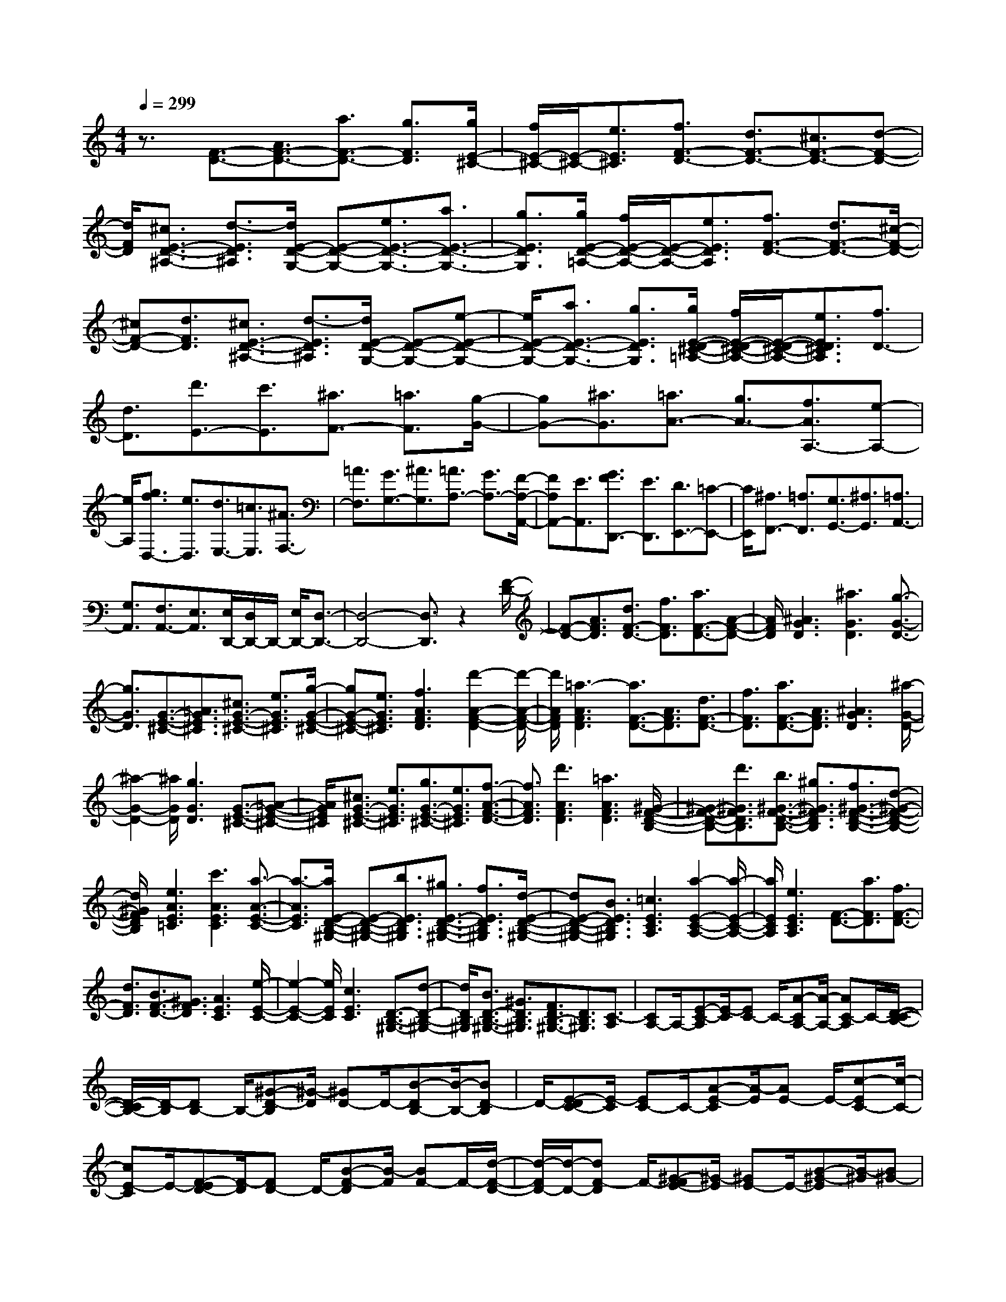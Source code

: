 % input file /home/ubuntu/MusicGeneratorQuin/training_data/scarlatti/K138.MID
X: 1
T: 
M: 4/4
L: 1/8
Q:1/4=299
% Last note suggests Dorian mode tune
K:C % 0 sharps
%(C) John Sankey 1998
%%MIDI program 6
%%MIDI program 6
%%MIDI program 6
%%MIDI program 6
%%MIDI program 6
%%MIDI program 6
%%MIDI program 6
%%MIDI program 6
%%MIDI program 6
%%MIDI program 6
%%MIDI program 6
%%MIDI program 6
z3/2[F3/2-D3/2-][A3/2F3/2-D3/2-][a3/2F3/2-D3/2-] [g3/2F3/2D3/2][g/2E/2-^C/2-]|[f/2E/2-^C/2-][E/2-^C/2-][e3/2E3/2^C3/2][f3/2F3/2-D3/2-] [d3/2F3/2-D3/2-][^c3/2F3/2-D3/2-][d-F-D-]|[d/2F/2D/2][^c3/2E3/2-D3/2-^A,3/2-] [d3/2-E3/2D3/2^A,3/2][d/2E/2-D/2-G,/2-] [E-D-G,-][e3/2E3/2-D3/2-G,3/2-][a3/2E3/2-D3/2-G,3/2-]|[g3/2E3/2D3/2G,3/2][g/2E/2-D/2-=A,/2-] [f/2E/2-D/2-A,/2-][E/2-D/2-A,/2-][e3/2E3/2D3/2A,3/2][f3/2F3/2-D3/2-] [d3/2F3/2-D3/2-][^c/2-F/2-D/2-]|
[^cF-D-][d3/2F3/2D3/2][^c3/2E3/2-D3/2-^A,3/2-] [d3/2-E3/2D3/2^A,3/2][d/2E/2-D/2-G,/2-] [E-D-G,-][e-E-D-G,-]|[e/2E/2-D/2-G,/2-][a3/2E3/2-D3/2-G,3/2-] [g3/2E3/2D3/2G,3/2][g/2E/2-D/2-^C/2-=A,/2-] [f/2E/2-D/2-^C/2-A,/2-][E/2-D/2-^C/2-A,/2-][e3/2E3/2D3/2^C3/2A,3/2][f3/2D3/2-]|[d3/2D3/2][d'3/2E3/2-][c'3/2E3/2][^a3/2F3/2-] [=a3/2F3/2][g/2-G/2-]|[gG-][^a3/2G3/2][=a3/2A3/2-] [g3/2A3/2-][f3/2A3/2A,3/2-][e-A,-]|
[e/2A,/2][g3/2f3/2D,3/2-] [e3/2D,3/2][d3/2E,3/2-][=c3/2E,3/2][^A3/2F,3/2-]|[=A3/2F,3/2][G3/2G,3/2-][^A3/2G,3/2][=A3/2A,3/2-] [G3/2A,3/2-][F/2-A,/2-A,,/2-]|[FA,A,,-][E3/2A,,3/2][G3/2F3/2D,,3/2-] [E3/2D,,3/2][D3/2E,,3/2-][=C-E,,-]|[C/2E,,/2][^A,3/2F,,3/2-] [=A,3/2F,,3/2][G,3/2G,,3/2-][^A,3/2G,,3/2][=A,3/2A,,3/2-]|
[G,3/2A,,3/2][F,3/2A,,3/2-][E,3/2A,,3/2][E,/2D,,/2-][D,/2D,,/2-]D,,/2- [E,/2D,,/2-][D,3/2-D,,3/2-]|[D,4-D,,4-] [D,3/2D,,3/2]z2[F/2-D/2-]|[F-D-][A3/2F3/2D3/2][d3/2F3/2-D3/2-] [f3/2F3/2D3/2][a3/2F3/2-D3/2-][A-F-D-]|[A/2F/2D/2][^A3G3D3][^a3G3D3][g3/2-G3/2-D3/2-]|
[g3/2G3/2D3/2][G3/2-E3/2-^C3/2-][=A3/2G3/2E3/2^C3/2][^c3/2G3/2-E3/2-^C3/2-] [e3/2G3/2E3/2^C3/2][g/2-G/2-E/2-^C/2-]|[gG-E-^C-][e3/2G3/2E3/2^C3/2][f3A3F3D3][d'2-A2-F2-D2-][d'/2-A/2-F/2-D/2-]|[d'/2A/2F/2D/2][=a3-A3F3D3][a3/2F3/2-D3/2-][A3/2F3/2D3/2][d3/2F3/2-D3/2-]|[f3/2F3/2D3/2][a3/2F3/2-D3/2-][A3/2F3/2D3/2][^A3G3D3][^a/2-G/2-D/2-]|
[^a2-G2-D2-] [^a/2G/2D/2][g3G3D3][G3/2-E3/2-^C3/2-][=A-G-E-^C-]|[A/2G/2E/2^C/2][^c3/2G3/2-E3/2-^C3/2-] [e3/2G3/2E3/2^C3/2][g3/2G3/2-E3/2-^C3/2-][e3/2G3/2E3/2^C3/2][f3/2-A3/2-F3/2-D3/2-]|[f3/2A3/2F3/2D3/2][d'3A3F3D3][=a3A3F3D3][^G/2-F/2-D/2-B,/2-]|[^G-F-D-B,-][d'3/2^G3/2F3/2D3/2B,3/2][b3/2^G3/2-F3/2-D3/2-B,3/2-] [^g3/2^G3/2F3/2D3/2B,3/2][f3/2^G3/2-F3/2-D3/2-B,3/2-][d-^G-F-D-B,-]|
[d/2^G/2F/2D/2B,/2][e3A3E3=C3][c'3A3E3C3][a3/2-A3/2-E3/2-C3/2-]|[a3/2-A3/2E3/2C3/2][a/2E/2-D/2-B,/2-^G,/2-] [E-D-B,-^G,-][b3/2E3/2D3/2B,3/2^G,3/2][^g3/2E3/2-D3/2-B,3/2-^G,3/2-] [f3/2E3/2D3/2B,3/2^G,3/2][d/2-E/2-D/2-B,/2-^G,/2-]|[dE-D-B,-^G,-][B3/2E3/2D3/2B,3/2^G,3/2][=c3E3C3A,3][a2-E2-C2-A,2-][a/2-E/2-C/2-A,/2-]|[a/2E/2C/2A,/2][e3E3C3A,3][F3/2-D3/2-][a3/2F3/2D3/2][f3/2F3/2-D3/2-]|
[d3/2F3/2D3/2][B3/2F3/2-D3/2-][^G3/2F3/2D3/2][A3E3C3][e/2-E/2-C/2-]|[e2-E2-C2-] [e/2E/2C/2][c3E3C3][D3/2-B,3/2-^G,3/2-][d-D-B,-^G,-]|[d/2D/2B,/2^G,/2][B3/2D3/2-B,3/2-^G,3/2-] [^G3/2D3/2B,3/2^G,3/2][F3/2D3/2B,3/2-^G,3/2-][D3/2B,3/2^G,3/2][C3/2-A,3/2]|[CA,-]A,/2-[E-C-A,][E/2-C/2][EC-] C/2-[A-CA,-][A/2-A,/2-] [AC-A,]C/2-[D/2-C/2-B,/2-]|
[D/2-C/2B,/2-][D/2-B,/2][DB,-] B,/2-[^G-D-B,][^G/2-D/2] [^GD-]D/2-[B-DB,-][B/2-B,/2-][BD-B,]|D/2-[E-DC-][E/2-C/2] [EC-]C/2-[A-E-C][A/2-E/2][AE-] E/2-[c-EC-][c/2-C/2-]|[cE-C]E/2-[F-ED-][F/2-D/2][FD-] D/2-[B-F-D][B/2-F/2] [BF-]F/2-[d/2-F/2-D/2-]|[d/2-F/2D/2-][d/2-D/2-][dF-D] F/2-[^G-FE-][^G/2-E/2] [^GE-]E/2-[B-^G-E][B/2-^G/2][B^G-]|
^G/2-[d-^GE-][d/2-E/2-] [dB-E]B/2-[BC-A,-][C/2-A,/2][CA,-] A,/2-[E-C-A,][E/2-C/2]|[EC-]C/2-[A-CA,-][A/2-A,/2-][AC-A,] C/2-[D-CB,-][D/2-B,/2] [DB,-]B,/2-[^G/2-D/2-B,/2-]|[^G/2-D/2-B,/2][^G/2-D/2][^GD-] D/2-[B-DB,-][B/2-B,/2-] [BD-B,]D/2-[E-DC-][E/2-C/2][EC-]|C/2-[A-E-C][A/2-E/2] [AE-]E/2-[c-EC-][c/2-C/2-][cE-C] E/2-[F-ED-][F/2-D/2]|
[FD-]D/2-[B-F-D][B/2-F/2][BF-] F/2-[d-FD-][d/2-D/2-] [dF-D]F/2-[^G/2-F/2-E/2-]|[^G/2-F/2E/2-][^G/2-E/2][^GE-] E/2-[B-^G-E][B/2-^G/2] [B^G-]^G/2-[d-^GE-][d/2-E/2-][dB-E]|B/2-[c-BA-][c/2-A/2] [cA-]A/2-[e-c-A][e/2-c/2][ec-] c/2-[a-cA-][a/2-A/2-]|[ac-A]c/2-[c^G-E-][^G/2-E/2][^GE-] E/2-[B-^G-E][B/2-^G/2] [B^G-]^G/2-[d/2-^G/2-E/2-]|
[d/2-^G/2E/2-][d/2-E/2-][dB-E] B/2-[c-BA-][c/2-A/2] [cA-]A/2-[e-c-A][e/2-c/2][ec-]|c/2-[a-cA-][a/2-A/2-] [ac-A]c/2-[c^G-E-][^G/2-E/2][^GE-] E/2-[B-^G-E][B/2-^G/2]|[B^G-]^G/2-[d-^GE-][d/2-E/2-][dB-E] B/2-[c-BA-][c/2-A/2] [cA-]A/2-[^g/2-B/2-A/2-]|[^g/2-B/2-A/2][^g/2-B/2-][^ge-B] e/2-[a-ec-][a/2-c/2-] [ae-c]e/2-[b-ed-D-][b/2d/2-D/2-][c'/2d/2-D/2-][d'/2d/2-D/2-]|
[d/2D/2][c'3/2c3/2-A3/2-E3/2-] [b3/2c3/2A3/2E3/2-][a3/2B3/2-E3/2-][^g3/2B3/2E3/2][c3/2-A3/2]|[cA-]A/2-[e-c-A][e/2-c/2][ec-] c/2-[a-cA-][a/2-A/2-] [ac-A]c/2-[c/2-^G/2-E/2-]|[c/2^G/2-E/2-][^G/2-E/2][^GE-] E/2-[B-^G-E][B/2-^G/2] [B^G-]^G/2-[d-^GE-][d/2-E/2-][dB-E]|B/2-[c-BA-][c/2-A/2] [cA-]A/2-[e-c-A][e/2-c/2][ec-] c/2-[a-cA-][a/2-A/2-]|
[ac-A]c/2-[c^G-E-][^G/2-E/2][^GE-] E/2-[B-^G-E][B/2-^G/2] [B^G-]^G/2-[d/2-^G/2-E/2-]|[d/2-^G/2E/2-][d/2-E/2-][dB-E] B/2-[c-BA-][c/2-A/2] [cA-]A/2-[^g-B-A][^g/2-B/2-][^ge-B]|e/2-[a-ec-][a/2-c/2-] [ae-c]e/2-[b-ed-D-][b/2d/2-D/2-][c'/2d/2-D/2-][d'/2d/2-D/2-] [d/2D/2][c'3/2c3/2-A3/2-E3/2-]|[b3/2c3/2A3/2E3/2-][a3/2B3/2-E3/2-][^g3/2B3/2E3/2][a3/2A,3/2-] [=g3/2A,3/2-][f/2-A,/2-]|
[fA,-][e3/2A,3/2][^d3/2A3/2-] [e3/2A3/2][B3/2^G3/2-][c-^G-]|[c/2^G/2][^c3/2^F3/2-] [=d3/2^F3/2][e3/2E3/2-][d3/2E3/2][d3/2A,3/2-]|[=c3/2A,3/2][B3/2B,3/2-][c3/2B,3/2][A3/2C3/2-] [B3/2C3/2][c/2-D/2-]|[cD-][d3/2D3/2][c/2E/2-][B/2E/2-]E/2- [A3/2E3/2-][B3/2E3/2E,3/2-][^G-E,-]|
[^G/2E,/2][A3/2A,,3/2-] [=G3/2A,,3/2-][=F3/2A,,3/2-][E3/2A,,3/2][^D3/2A,3/2-]|[E3/2A,3/2][B,3/2^G,3/2-][C3/2^G,3/2][^C3/2^F,3/2-] [=D3/2^F,3/2][E/2-E,/2-]|[EE,-][D3/2E,3/2][D3/2A,,3/2-] [=C3/2A,,3/2][B,3/2B,,3/2-][C-B,,-]|[C/2B,,/2][A,3/2C,3/2-] [B,3/2C,3/2][C3/2D,3/2-][D3/2D,3/2][C/2E,/2-][B,/2E,/2-]E,/2-|
[A,3/2E,3/2-][B,3/2E,3/2-E,,3/2-][^G,3/2E,3/2E,,3/2][^G,3A,,3-][A,/2-A,,/2-]|[A,4-A,,4-] [A,A,,-]A,,/2[E3/2D3/2-A,3/2-][E-D-A,-]|[E/2-D/2-A,/2-][e3/2E3/2-D3/2-A,3/2-] [d3/2E3/2D3/2A,3/2][d/2E/2-D/2-^G,/2-] [^c/2E/2-D/2-^G,/2-][E/2-D/2-^G,/2-][B3/2E3/2D3/2^G,3/2][a3/2E3/2-D3/2-A,3/2-]|[A3/2E3/2-D3/2-A,3/2-][e3/2E3/2-D3/2-A,3/2-][d3/2E3/2D3/2A,3/2][d/2E/2-D/2-^G,/2-][^c/2E/2-D/2-^G,/2-][E/2-D/2-^G,/2-] [B3/2E3/2D3/2^G,3/2][a/2-E/2-D/2-A,/2-]|
[aE-D-A,-][A3/2E3/2-D3/2-A,3/2-][e3/2E3/2-D3/2-A,3/2-] [d3/2E3/2D3/2A,3/2][d/2E/2-D/2-^G,/2-] [^c/2E/2-D/2-^G,/2-][E/2-D/2-^G,/2-][B-E-D-^G,-]|[B/2E/2D/2^G,/2][a3/2E3/2-D3/2-A,3/2-] [A3/2E3/2-D3/2-A,3/2-][a3/2E3/2-D3/2-A,3/2-][g3/2E3/2D3/2A,3/2][g/2A/2-G/2-^C/2-][f/2A/2-G/2-^C/2-][A/2-G/2-^C/2-]|[e3/2A3/2G3/2^C3/2][d'3/2A3/2-G3/2-D3/2-][d3/2A3/2-G3/2-D3/2-][a3/2A3/2-G3/2-D3/2-] [g3/2A3/2G3/2D3/2][g/2A/2-G/2-^C/2-]|[f/2A/2-G/2-^C/2-][A/2-G/2-^C/2-][e3/2A3/2G3/2^C3/2][d'3/2A3/2-G3/2-D3/2-] [d3/2A3/2-G3/2-D3/2-][a3/2A3/2-G3/2-D3/2-][g-A-G-D-]|
[g/2A/2G/2D/2][g/2A/2-G/2-^C/2-][f/2A/2-G/2-^C/2-][A/2-G/2-^C/2-] [e3/2A3/2G3/2^C3/2][d'3/2A3/2-F3/2-D3/2-][d3/2A3/2-F3/2-D3/2-][d'3/2A3/2-F3/2-D3/2-]|[c'3/2A3/2F3/2D3/2][c'/2A/2-^F/2-] [^a/2A/2-^F/2-][A/2-^F/2-][=a3/2A3/2^F3/2][^a3/2^A3/2-G3/2-] [d3/2^A3/2-G3/2-][d'/2-^A/2-G/2-]|[d'^A-G-][c'3/2^A3/2G3/2][c'/2=A/2-^F/2-][^a/2A/2-^F/2-][A/2-^F/2-] [=a3/2A3/2^F3/2][^a3/2^A3/2-G3/2-][d-^A-G-]|[d/2^A/2-G/2-][d'3/2^A3/2-G3/2-] [c'3/2^A3/2G3/2][c'/2=A/2-^F/2-] [^a/2A/2-^F/2-][A/2-^F/2-][=a3/2A3/2^F3/2][c'3/2^a3/2G3/2-]|
[=a3/2G3/2][g3/2A3/2-][f3/2A3/2][^d3/2^A3/2-] [=d3/2^A3/2][=c/2-=C/2-]|[cC-][^d3/2C3/2][=d3/2D3/2-] [c3/2D3/2-][^A3/2D3/2-D,3/2-][=A-D-D,-]|[A/2D/2D,/2][c3/2^A3/2=G,3/2-] [=A3/2G,3/2][G3/2A,3/2-][=F3/2A,3/2][^D3/2^A,3/2-]|[=D3/2^A,3/2][C3/2C,3/2-][^D3/2C,3/2][=D3/2D,3/2-] [C3/2D,3/2-][^A,/2-D,/2-D,,/2-]|
[^A,D,-D,,-][=A,3/2D,3/2D,,3/2][C/2G,,/2-][^A,/2G,,/2-]G,,/2- [C/2G,,/2-][^A,/2G,,/2-]G,,/2-[C/2G,,/2-] [^A,/2G,,/2-]G,,/2-[=A,-G,,-]|[A,/2G,,/2-][G,2G,,2-]G,,[D3/2-^A,3/2-G,3/2-][G3/2D3/2^A,3/2G,3/2][^A3/2D3/2-^A,3/2-G,3/2-]|[d3/2D3/2^A,3/2G,3/2][g3/2D3/2-^A,3/2-G,3/2-][^a3/2D3/2^A,3/2G,3/2][=a3D3=A,3=F,3][d'/2-D/2-A,/2-F,/2-]|[d'2-D2-A,2-F,2-] [d'/2D/2A,/2F,/2][a3-D3A,3F,3][a/2^C/2-A,/2-G,/2-E,/2-] [^C-A,-G,-E,-][G-^C-A,-G,-E,-]|
[G/2^C/2A,/2G,/2E,/2][^A3/2^C3/2-A,3/2-G,3/2-E,3/2-] [^c3/2^C3/2A,3/2G,3/2E,3/2][e3/2^C3/2-A,3/2-G,3/2-E,3/2-][g3/2^C3/2A,3/2G,3/2E,3/2][f3/2-D3/2-A,3/2-F,3/2-D,3/2-]|[f3/2D3/2A,3/2F,3/2D,3/2][d'3D3A,3F,3D,3][a3D3A,3F,3D,3][D/2-^A,/2-G,/2-]|[D-^A,-G,-][G3/2D3/2^A,3/2G,3/2][^A3/2D3/2-^A,3/2-G,3/2-] [d3/2D3/2^A,3/2G,3/2][g3/2D3/2-^A,3/2-G,3/2-][^a-D-^A,-G,-]|[^a/2D/2^A,/2G,/2][=a3D3=A,3F,3][d'3D3A,3F,3][a3/2-D3/2-A,3/2-F,3/2-]|
[a3/2-D3/2A,3/2F,3/2][a/2^C/2-A,/2-G,/2-E,/2-] [^C-A,-G,-E,-][G3/2^C3/2A,3/2G,3/2E,3/2][^A3/2^C3/2-A,3/2-G,3/2-E,3/2-] [^c3/2^C3/2A,3/2G,3/2E,3/2][e/2-^C/2-A,/2-G,/2-E,/2-]|[e^C-A,-G,-E,-][g3/2^C3/2A,3/2G,3/2E,3/2][f3D3A,3F,3D,3][d'2-D2-A,2-F,2-D,2-][d'/2-D/2-A,/2-F,/2-D,/2-]|[d'/2D/2A,/2F,/2D,/2][a3D3A,3F,3D,3][E3/2-^C3/2-^A,3/2-G,3/2-][^a3/2E3/2^C3/2^A,3/2G,3/2][g3/2E3/2-^C3/2-^A,3/2-G,3/2-]|[e3/2E3/2^C3/2^A,3/2G,3/2][^c3/2E3/2-^C3/2-^A,3/2-G,3/2-][^A3/2E3/2^C3/2^A,3/2G,3/2][=A3D3=A,3F,3][=a/2-D/2-A,/2-F,/2-]|
[a2-D2-A,2-F,2-] [a/2D/2A,/2F,/2][f3-D3A,3F,3][f/2A,/2-G,/2-^C,/2-] [A,-G,-^C,-][g-A,-G,-^C,-]|[g/2A,/2G,/2^C,/2][e3/2A,3/2-G,3/2-^C,3/2-] [^c3/2A,3/2G,3/2^C,3/2][G3/2A,3/2-G,3/2-^C,3/2-][E3/2A,3/2G,3/2^C,3/2][F3/2-A,3/2-F,3/2-D,3/2-]|[F3/2A,3/2F,3/2D,3/2][f3A,3F,3D,3][d3A,3F,3D,3][E/2-D/2-G,/2-]|[E-D-G,-][e3/2E3/2-D3/2-G,3/2-][^c3/2E3/2-D3/2-G,3/2-] [^A3/2E3/2D3/2G,3/2][G3/2E3/2D3/2-A,3/2-][E-D-A,-]|
[E/2D/2A,/2][F3/2D3/2-A,3/2-D,3/2-] [f3/2D3/2-A,3/2-D,3/2-][d3/2D3/2-A,3/2-D,3/2-][=A3/2D3/2A,3/2D,3/2][F3/2D3/2A,3/2-F,3/2-]|[D3/2A,3/2F,3/2][E3/2-D3/2-G,3/2-][e3/2E3/2-D3/2-G,3/2-][^c3/2E3/2-D3/2-G,3/2-] [^A3/2E3/2D3/2G,3/2][G/2-E/2-D/2-^C/2-A,/2-]|[GED-^C-A,-][E3/2D3/2^C3/2A,3/2][F3/2D3/2-A,3/2-D,3/2-] [f3/2D3/2-A,3/2-D,3/2-][d3/2D3/2-A,3/2-D,3/2-][=A-D-A,-D,-]|[A/2D/2A,/2D,/2][F3/2D3/2A,3/2-F,3/2-] [D3/2A,3/2F,3/2][E3/2-D3/2-G,3/2-][e3/2E3/2-D3/2-G,3/2-][^c3/2E3/2-D3/2-G,3/2-]|
[^A3/2E3/2D3/2G,3/2][G3/2E3/2D3/2-^C3/2-A,3/2-][E3/2D3/2^C3/2A,3/2][F3/2D,3/2-] [d3/2D,3/2][=A/2-E,/2-]|[AE,-][F3/2E,3/2][D3/2F,3/2-] [A3/2F,3/2][^A3/2^A,3/2-G,3/2-][G-^A,-G,-]|[G/2^A,/2G,/2][E3/2^A,3/2-G,3/2-] [^C3/2^A,3/2G,3/2][G3/2^A,3/2-G,3/2-][^A3/2^A,3/2G,3/2][=A3/2=A,3/2-F,3/2-]|[F3/2A,3/2F,3/2][D3/2A,3/2F,3/2-][A,3/2F,3/2][F3/2A,3/2-F,3/2-] [A3/2A,3/2F,3/2][G/2-G,/2-E,/2-]|
[GG,-E,-][E3/2G,3/2E,3/2][^C3/2G,3/2-E,3/2-] [A,3/2G,3/2E,3/2][E3/2G,3/2-E,3/2-][G-G,-E,-]|[G/2G,/2E,/2][F,3/2-D,3/2] [F,D,-]D,/2-[A,-F,-D,][A,/2-F,/2][A,F,-] F,/2-[D-F,D,-][D/2-D,/2-]|[DF,-D,]F,/2-[G,-F,E,-][G,/2-E,/2][G,E,-] E,/2-[^C-G,-E,][^C/2-G,/2] [^CG,-]G,/2-[E/2-G,/2-E,/2-]|[E/2-G,/2E,/2-][E/2-E,/2-][EG,-E,] G,/2-[G,F,-D,-][F,/2D,/2-] [F,-D,]F,/2[A,3/2-F,3/2][A,F,-]|
F,/2-[D-F,D,-][D/2-D,/2-] [DF,-D,]F,/2-[G,-F,E,-][G,/2-E,/2][G,E,-] E,/2-[^C-G,-E,][^C/2-G,/2]|[^CG,-]G,/2-[E-G,E,-][E/2-E,/2-][EG,-E,] G,/2-[^C-A,-G,][^C/2-A,/2] [^CA,-]A,/2-[E/2-^C/2-A,/2-]|[E/2-^C/2-A,/2][E/2-^C/2][E^C-] ^C/2-[G-^CA,-][G/2-A,/2-] [GE-A,]E/2-[F-ED-][F/2-D/2][FD-]|D/2-[A-F-D][A/2-F/2] [AF-]F/2-[d-FD-][d/2-D/2-][dF-D] F/2-[^c-A-F][^c/2-A/2]|
[^cA-]A/2-[e-^c-A][e/2-^c/2][e^c-] ^c/2-[g-^cA-][g/2-A/2-] [ge-A]e/2-[f/2-e/2-d/2-]|[f/2-e/2d/2-][f/2-d/2][fd-] d/2-[a-f-d][a/2-f/2] [af-]f/2-[d'-fd-][d'/2-d/2-][d'f-d]|f/2-[f^c-A-][^c/2-A/2] [^cA-]A/2-[e-^c-A][e/2-^c/2][e^c-] ^c/2-[g-^cA-][g/2-A/2-]|[ge-A]e/2-[f-ed-][f/2-d/2][fd-] d/2-[a-f-d][a/2-f/2] [af-]f/2-[d'/2-f/2-d/2-]|
[d'/2-f/2d/2-][d'/2-d/2-][d'f-d] f/2-[f^c-A-][^c/2-A/2] [^cA-]A/2-[e-^c-A][e/2-^c/2][e^c-]|^c/2-[g-^cA-][g/2-A/2-] [ge-A]e/2-[f-eD-][f/2-D/2-][fd-D-] [d/2-D/2][^c'-dE-][^c'/2-E/2-]|[^c'a-E-][a/2-E/2][d'-aF-][d'/2-F/2-][d'a-F-] [a/2-F/2][ag-G-][g/2G/2-] [a/2G/2-][^a/2G/2-]G/2[=a/2-A/2-]|[aA-][g3/2A3/2][f3/2A,3/2-] [e3/2A,3/2][f3/2-d3/2][fd-]|
d/2-[g-d^A-][g/2-^A/2-] [ge-^A-][e/2-^A/2][^a-eG-][^a/2-G/2-][^ad-G-] [d/2-G/2][d^c-=A-][^c/2-A/2]|[^cA-]A/2-[e-^c-A][e/2-^c/2][e^c-] ^c/2-[g-^cA-][g/2-A/2] [ge-]e/2-[f/2-e/2-d/2-]|[f/2-e/2d/2-][f/2-d/2][fd-] d/2-[=a-f-d][a/2-f/2] [af-]f/2-[d'-fd-][d'/2-d/2-][d'f-d]|f/2-[f^c-A-][^c/2-A/2] [^cA-]A/2-[e-^c-A][e/2-^c/2][e^c-] ^c/2-[g-^cA-][g/2-A/2-]|
[ge-A]e/2-[f-ed-][f/2-d/2][fd-] d/2-[a-f-d][a/2-f/2] [af-]f/2-[d'/2-f/2-d/2-]|[d'/2-f/2d/2-][d'/2-d/2-][d'f-d] f/2-[f^c-A-][^c/2-A/2] [^cA-]A/2-[e-^c-A][e/2-^c/2][e^c-]|^c/2-[g-^cA-][g/2-A/2-] [ge-A]e/2-[f-eD-][f/2D/2-][d3/2D3/2][^c'3/2E3/2-]|[a3/2E3/2][d'3/2F3/2-][a3/2F3/2][g3/2G3/2-] [a/2G/2-][^a/2G/2-]G/2[=a/2-A/2-]|
[aA-][g3/2A3/2][f3/2A,3/2-] [eA,-]A,/2[d'3/2D3/2-][=c'-D-]|[c'/2D/2-][^a3/2D3/2-] [=a3/2D3/2][^g3/2d3/2-][a3/2d3/2][e3/2^c3/2-]|[f3/2^c3/2][^f3/2B3/2-][=g3/2B3/2][a3/2A3/2-] [g3/2A3/2][g/2-D/2-]|[gD-][=f3/2D3/2][e3/2E3/2-] [f3/2E3/2][d3/2F3/2-][e-F-]|
[e/2F/2][f3/2G3/2-] [g3/2G3/2][f/2A/2-] [e/2A/2-]A/2-[d3/2A3/2][e3/2A,3/2-]|[^c3/2A,3/2][d3/2D,3/2-][=c3/2D,3/2-][^A3/2D,3/2-] [=A3/2D,3/2][^G/2-D/2-]|[^GD-][A3/2D3/2][E3/2^C3/2-] [F3/2^C3/2][^F3/2B,3/2-][=G-B,-]|[G/2B,/2][A3/2A,3/2-] [G3/2A,3/2][G3/2D,3/2-][=F3/2D,3/2][E3/2E,3/2-]|
[F3/2E,3/2][D3/2F,3/2-][E3/2F,3/2][F3/2G,3/2-] [G3/2G,3/2][F/2A,/2-]|[E/2A,/2-]A,/2-[D3/2A,3/2-][E3/2A,3/2-A,,3/2-] [^C3/2A,3/2A,,3/2][^C2-D,2-D,,2-][^C/2-D,/2-D,,/2-]|[^C3D,3-D,,3-][D4-D,4-D,,4-][D-D,-D,,-]|[D8-D,8-D,,8-]|
[D8D,8D,,8]|
